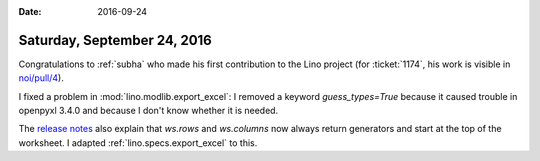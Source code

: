 :date: 2016-09-24

============================
Saturday, September 24, 2016
============================

Congratulations to :ref:`subha` who made his first contribution to the
Lino project (for :ticket:`1174`, his work is visible in `noi/pull/4
<https://github.com/lino-framework/noi/pull/4/>`_).

I fixed a problem in :mod:`lino.modlib.export_excel`: I removed a
keyword `guess_types=True` because it caused trouble in openpyxl 3.4.0
and because I don't know whether it is needed.



The `release notes
<http://openpyxl.readthedocs.io/en/default/changes.html>`__ also
explain that `ws.rows` and `ws.columns` now always return generators
and start at the top of the worksheet. I adapted
:ref:`lino.specs.export_excel` to this.



